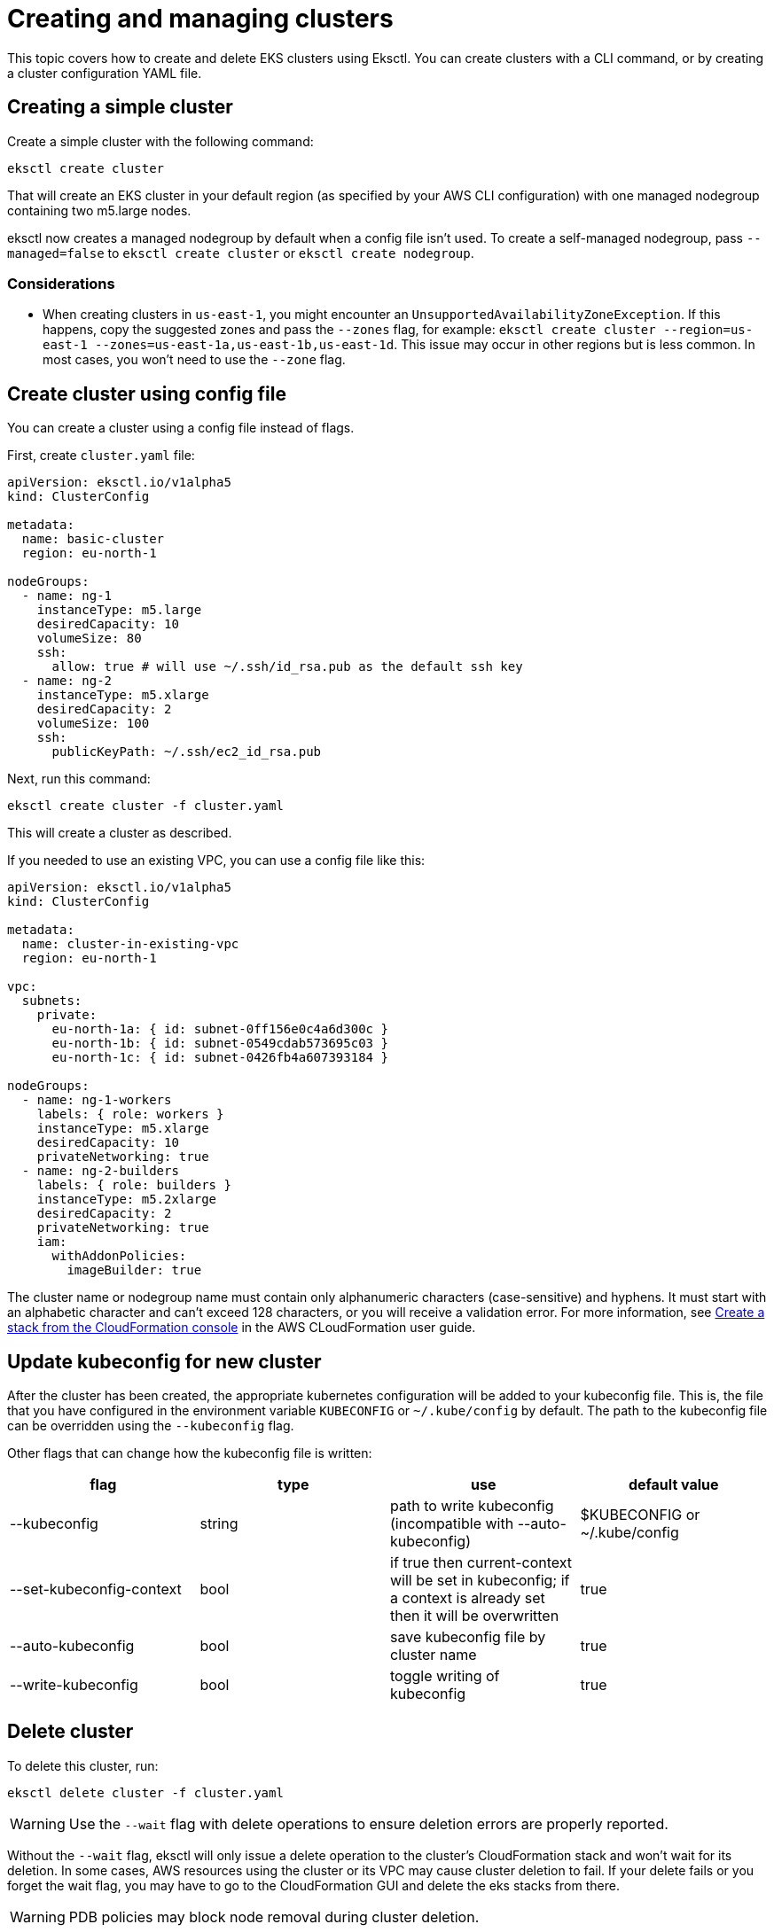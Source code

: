 [.topic]
[#creating-and-managing-clusters]
= Creating and managing clusters

This topic covers how to create and delete EKS clusters using Eksctl. You can create clusters with a CLI command, or by creating a cluster configuration YAML file. 

== Creating a simple cluster

Create a simple cluster with the following command:

[,sh]
----
eksctl create cluster
----

That will create an EKS cluster in your default region (as specified by your AWS CLI configuration) with one managed
nodegroup containing two m5.large nodes.

eksctl now creates a managed nodegroup by default when a config file isn't used. To create a self-managed nodegroup,
pass `--managed=false` to `eksctl create cluster` or `eksctl create nodegroup`.

=== Considerations 

* When creating clusters in `us-east-1`, you might encounter an `UnsupportedAvailabilityZoneException`. If this happens, copy the suggested zones and pass the `--zones` flag, for example: `eksctl create cluster --region=us-east-1 --zones=us-east-1a,us-east-1b,us-east-1d`. This issue may occur in other regions but is less common. In most cases, you won't need to use the `--zone` flag.

== Create cluster using config file

You can create a cluster using a config file instead of flags.

First, create `cluster.yaml` file:

[,yaml]
----
apiVersion: eksctl.io/v1alpha5
kind: ClusterConfig

metadata:
  name: basic-cluster
  region: eu-north-1

nodeGroups:
  - name: ng-1
    instanceType: m5.large
    desiredCapacity: 10
    volumeSize: 80
    ssh:
      allow: true # will use ~/.ssh/id_rsa.pub as the default ssh key
  - name: ng-2
    instanceType: m5.xlarge
    desiredCapacity: 2
    volumeSize: 100
    ssh:
      publicKeyPath: ~/.ssh/ec2_id_rsa.pub
----

Next, run this command:

----
eksctl create cluster -f cluster.yaml
----

This will create a cluster as described.

If you needed to use an existing VPC, you can use a config file like this:

[,yaml]
----
apiVersion: eksctl.io/v1alpha5
kind: ClusterConfig

metadata:
  name: cluster-in-existing-vpc
  region: eu-north-1

vpc:
  subnets:
    private:
      eu-north-1a: { id: subnet-0ff156e0c4a6d300c }
      eu-north-1b: { id: subnet-0549cdab573695c03 }
      eu-north-1c: { id: subnet-0426fb4a607393184 }

nodeGroups:
  - name: ng-1-workers
    labels: { role: workers }
    instanceType: m5.xlarge
    desiredCapacity: 10
    privateNetworking: true
  - name: ng-2-builders
    labels: { role: builders }
    instanceType: m5.2xlarge
    desiredCapacity: 2
    privateNetworking: true
    iam:
      withAddonPolicies:
        imageBuilder: true
----

The cluster name or nodegroup name must contain only alphanumeric characters (case-sensitive) and hyphens. It must start with an alphabetic character and can't exceed 128 characters, or you will receive a validation error. For more information, see link:AWSCloudFormation/latest/UserGuide/cfn-using-console-create-stack-parameters.html["Create a stack from the CloudFormation console",type="documentation"] in the AWS CLoudFormation user guide. 

== Update kubeconfig for new cluster

After the cluster has been created, the appropriate kubernetes configuration will be added to your kubeconfig file.
This is, the file that you have configured in the environment variable `KUBECONFIG` or `~/.kube/config` by default.
The path to the kubeconfig file can be overridden using the `--kubeconfig` flag.

Other flags that can change how the kubeconfig file is written:

|===
| flag | type | use | default value

| --kubeconfig
| string
| path to write kubeconfig (incompatible with --auto-kubeconfig)
| $KUBECONFIG or ~/.kube/config

| --set-kubeconfig-context
| bool
| if true then current-context will be set in kubeconfig; if a context is already set then it will be overwritten
| true

| --auto-kubeconfig
| bool
| save kubeconfig file by cluster name
| true

| --write-kubeconfig
| bool
| toggle writing of kubeconfig
| true
|===

== Delete cluster

To delete this cluster, run:

----
eksctl delete cluster -f cluster.yaml
----

[WARNING]
====
Use the `--wait` flag with delete operations to ensure deletion errors are properly reported.
====

Without the `--wait` flag, eksctl will only issue a delete operation to the cluster's CloudFormation stack and won't wait for its deletion. In some cases, AWS resources using the cluster or its VPC may cause cluster deletion to fail. If your delete fails or you forget the wait flag, you may have to go to the CloudFormation GUI and delete the eks stacks from there.

[WARNING]
====
PDB policies may block node removal during cluster deletion.
====

When deleting a cluster with nodegroups, Pod Disruption Budget (PDB) policies can prevent nodes from being removed successfully. For example, clusters with `aws-ebs-csi-driver` installed typically have two pods with a PDB policy allowing only one pod to be unavailable at a time, making the other pod unevictable during deletion. To successfully delete the cluster in these scenarios, use the `disable-nodegroup-eviction` flag to bypass PDB policy checks:

[source,cli]
----
eksctl delete cluster -f cluster.yaml --disable-nodegroup-eviction
----

See the https://github.com/eksctl-io/eksctl/tree/master/examples[`examples/`] directory in the eksctl GitHub repo for more sample config files.

== Dry Run

The dry-run feature enables generating a ClusterConfig file that skips cluster creation and outputs a ClusterConfig file that
represents the supplied CLI options and contains the default values set by eksctl.

More info can be found on the xref:dry-run[Dry Run] page.
